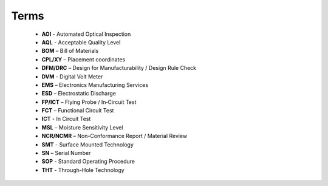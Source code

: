 Terms
=====

	* **AOI** - Automated Optical Inspection
	* **AQL** - Acceptable Quality Level
	* **BOM** – Bill of Materials
	* **CPL/XY** – Placement coordinates
	* **DFM/DRC** – Design for Manufacturability / Design Rule Check
	* **DVM** - Digital Volt Meter
	* **EMS** – Electronics Manufacturing Services
	* **ESD** – Electrostatic Discharge
	* **FP/ICT** – Flying Probe / In‑Circuit Test
	* **FCT** – Functional Circuit Test
	* **ICT** - In Circuit Test
	* **MSL** – Moisture Sensitivity Level
	* **NCR/NCMR** – Non-Conformance Report / Material Review
	* **SMT** - Surface Mounted Technology
	* **SN** – Serial Number
	* **SOP** - Standard Operating Procedure
	* **THT** - Through-Hole Technology
	



